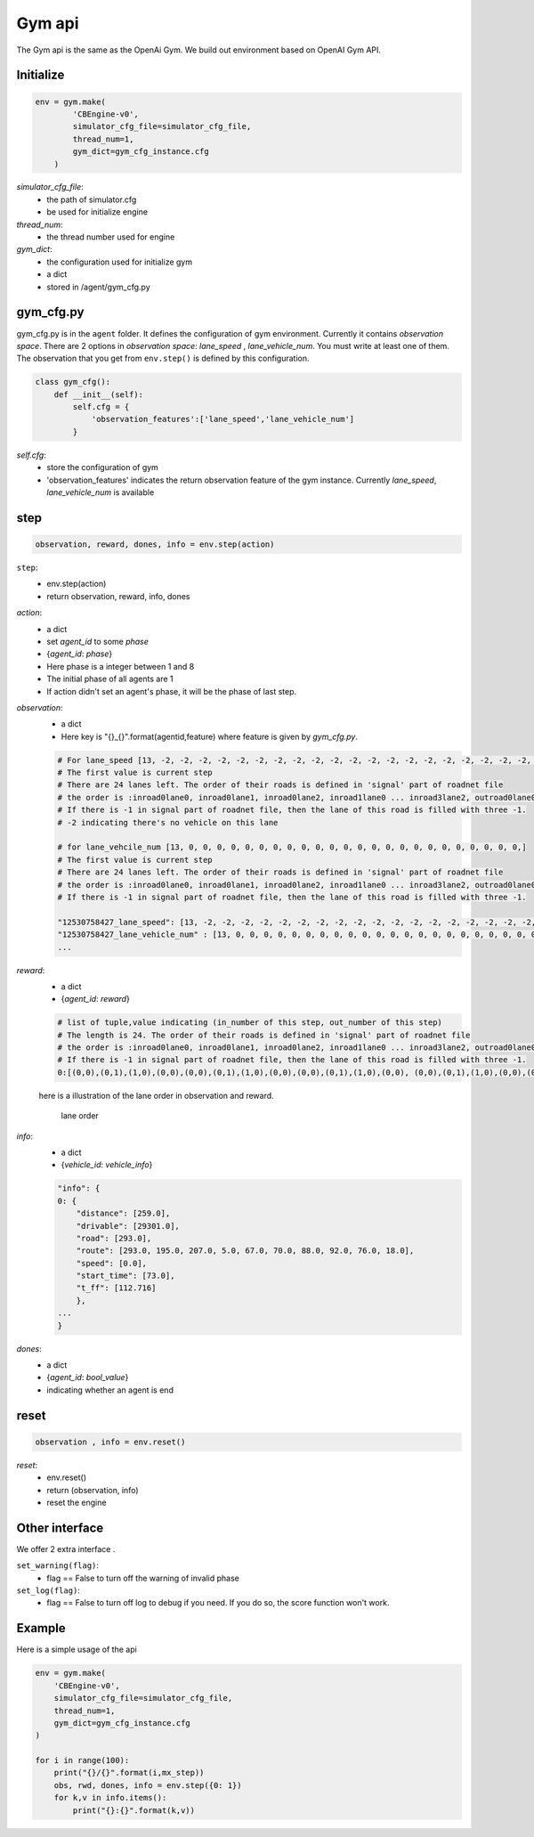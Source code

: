 .. _Gym:

Gym api
=======================
The Gym api is the same as the OpenAi Gym. We build out environment based on OpenAI Gym API.


===============
Initialize
===============
.. code-block:: python

    env = gym.make(
            'CBEngine-v0',
            simulator_cfg_file=simulator_cfg_file,
            thread_num=1,
            gym_dict=gym_cfg_instance.cfg
        )

`simulator_cfg_file`:
    - the path of simulator.cfg
    - be used for initialize engine

`thread_num`:
    - the thread number used for engine

`gym_dict`:
    - the configuration used for initialize gym
    - a dict
    - stored in /agent/gym_cfg.py

===========
gym_cfg.py
===========

gym_cfg.py is in the ``agent`` folder. It defines the configuration of gym environment. Currently it contains `observation space`. There are 2 options in `observation space`: `lane_speed` , `lane_vehicle_num`. You must write at least one of them. The observation that you get from ``env.step()`` is defined by this configuration.

.. code-block:: python

    class gym_cfg():
        def __init__(self):
            self.cfg = {
                'observation_features':['lane_speed','lane_vehicle_num']
            }


`self.cfg`:
    - store the configuration of gym
    - 'observation_features' indicates the return observation feature of the gym instance. Currently `lane_speed`, `lane_vehicle_num` is available


======
step
======


.. code-block:: python

    observation, reward, dones, info = env.step(action)


``step``:
    - env.step(action)
    - return observation, reward, info, dones


`action`:
    - a dict
    - set `agent_id` to some `phase`
    - {`agent_id`: `phase`}
    - Here phase is a integer between 1 and 8
    - The initial phase of all agents are 1
    - If action didn't set an agent's phase, it will be the phase of last step.

`observation`:
    - a dict
    - Here key is "{}_{}".format(agentid,feature)  where feature is given by *gym_cfg.py*.

    .. code-block::

        # For lane_speed [13, -2, -2, -2, -2, -2, -2, -2, -2, -2, -2, -2, -2, -2, -2, -2, -2, -2, -2, -2, -2, -2, -2, -2, -2]
        # The first value is current step
        # There are 24 lanes left. The order of their roads is defined in 'signal' part of roadnet file
        # the order is :inroad0lane0, inroad0lane1, inroad0lane2, inroad1lane0 ... inroad3lane2, outroad0lane0, outroad0lane1 ...
        # If there is -1 in signal part of roadnet file, then the lane of this road is filled with three -1.
        # -2 indicating there's no vehicle on this lane

        # for lane_vehcile_num [13, 0, 0, 0, 0, 0, 0, 0, 0, 0, 0, 0, 0, 0, 0, 0, 0, 0, 0, 0, 0, 0, 0, 0, 0,]
        # The first value is current step
        # There are 24 lanes left. The order of their roads is defined in 'signal' part of roadnet file
        # the order is :inroad0lane0, inroad0lane1, inroad0lane2, inroad1lane0 ... inroad3lane2, outroad0lane0, outroad0lane1 ...
        # If there is -1 in signal part of roadnet file, then the lane of this road is filled with three -1.

        "12530758427_lane_speed": [13, -2, -2, -2, -2, -2, -2, -2, -2, -2, -2, -2, -2, -2, -2, -2, -2, -2, -2, -2, -2, -2, -2, -2, -2],
        "12530758427_lane_vehicle_num" : [13, 0, 0, 0, 0, 0, 0, 0, 0, 0, 0, 0, 0, 0, 0, 0, 0, 0, 0, 0, 0, 0, 0, 0, 0,],
        ...


`reward`:
    - a dict
    - {`agent_id`: `reward`}

    .. code-block::

        # list of tuple,value indicating (in_number of this step, out_number of this step)
        # The length is 24. The order of their roads is defined in 'signal' part of roadnet file
        # the order is :inroad0lane0, inroad0lane1, inroad0lane2, inroad1lane0 ... inroad3lane2, outroad0lane0, outroad0lane1 ...
        # If there is -1 in signal part of roadnet file, then the lane of this road is filled with three -1.
        0:[(0,0),(0,1),(1,0),(0,0),(0,0),(0,1),(1,0),(0,0),(0,0),(0,1),(1,0),(0,0), (0,0),(0,1),(1,0),(0,0),(0,0),(0,1),(1,0),(0,0),(0,0),(0,1),(1,0),(0,0)]

    here is a illustration of the lane order in observation and reward.

        .. figure:: https://raw.githubusercontent.com/CityBrainChallenge/KDDCup2021-CityBrainChallenge/main/images/roadnet_lanes.jpg
            :align: center

            lane order


`info`:
    - a dict
    - {`vehicle_id`: `vehicle_info`}

    .. code-block::

        "info": {
        0: {
            "distance": [259.0],
            "drivable": [29301.0],
            "road": [293.0],
            "route": [293.0, 195.0, 207.0, 5.0, 67.0, 70.0, 88.0, 92.0, 76.0, 18.0],
            "speed": [0.0],
            "start_time": [73.0],
            "t_ff": [112.716]
            },
        ...
        }

`dones`:
    - a dict
    - {`agent_id`: `bool_value`}
    - indicating whether an agent is end

========
reset
========

.. code-block:: python

    observation , info = env.reset()



`reset`:
    - env.reset()
    - return (observation, info)
    - reset the engine

==================
Other interface
==================

We offer 2 extra interface .

``set_warning(flag)``:
    - flag == False to turn off the warning of invalid phase

``set_log(flag)``:
    - flag == False to turn off log to debug if you need. If you do so, the score function won't work.

=========
Example
=========


Here is a simple usage of the api

.. code-block:: python

    env = gym.make(
        'CBEngine-v0',
        simulator_cfg_file=simulator_cfg_file,
        thread_num=1,
        gym_dict=gym_cfg_instance.cfg
    )

    for i in range(100):
        print("{}/{}".format(i,mx_step))
        obs, rwd, dones, info = env.step({0: 1})
        for k,v in info.items():
            print("{}:{}".format(k,v))

